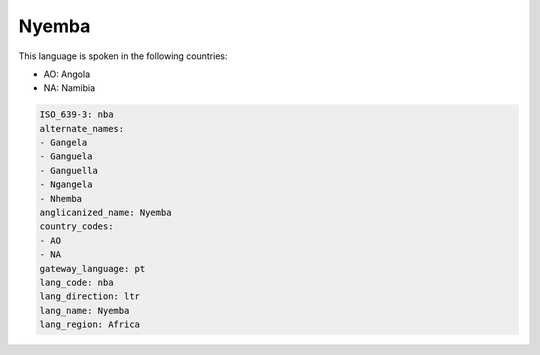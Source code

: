 .. _nba:

Nyemba
======

This language is spoken in the following countries:

* AO: Angola
* NA: Namibia

.. code-block:: yaml

    ISO_639-3: nba
    alternate_names:
    - Gangela
    - Ganguela
    - Ganguella
    - Ngangela
    - Nhemba
    anglicanized_name: Nyemba
    country_codes:
    - AO
    - NA
    gateway_language: pt
    lang_code: nba
    lang_direction: ltr
    lang_name: Nyemba
    lang_region: Africa
    
